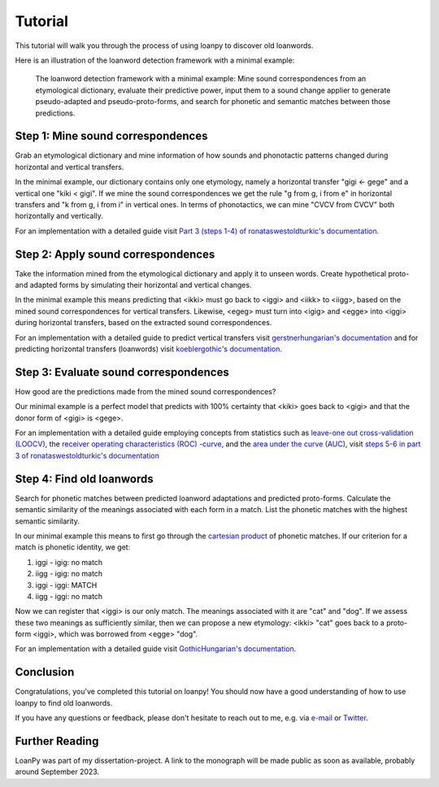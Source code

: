 Tutorial
========

This tutorial will walk you through the process of using loanpy to
discover old loanwords.

Here is an illustration of the loanword detection framework with a minimal
example:

.. figure:: images/workflow.png
   :alt: The image shows a workflow chart with a turquoise bubble on top
         saying "kiki < gigi ← gege". Two arrows point away and towards it
         both on its left and on its right. The ones pointing away say "mine",
         and the ones pointing towards it "evaluate". The ones pointing
         away point towards a green box each. The box on the left reads
         "k<g, i<i" and the box on the right "g<g, i<e". There are two
         bigger turquoise 3x3-tables underneath the green boxes. The one on the
         left looks like this: The left column
         reads "Candidate Recipient Form, ikki, iikk", the middle column
         "Reconstruct hypothetical past form, iggi, iigg", and the right
         "Meaning, cat, cold". There's a yellow curved arrow
         above it, going from the left column up towards the green box and
         bending down and pointing to the second column. It says "apply" in
         the middle of its arch. The other 3x3 table is a mirrored version of
         this. Its left column reads "Meaning, hot, dog", its middle one
         "Adapt hypothetical recipient form, igig, iggi" and its right
         "Candidate Donor Form, egeg, egge". The yellow-apply arrow points
         from the right column to the middle one. There is a big yellow curved
         arrow on the bottom too, pointing from the middle column of the left
         3x3 table, to the middle column of the right 3x3 table. Above its
         arch it says "Find new etymology: ikki “cat” < iggi ← egge “dog”"

   The loanword detection framework with a minimal example: Mine sound
   correspondences from an etymological dictionary, evaluate their predictive
   power, input them to a sound change applier to generate pseudo-adapted and
   pseudo-proto-forms, and search for phonetic and semantic matches between
   those predictions.

Step 1: Mine sound correspondences
----------------------------------

Grab an etymological dictionary and mine information of how sounds
and phonotactic patterns changed during horizontal and vertical transfers.

In the minimal example, our dictionary contains only one etymology, namely
a horizontal transfer "gigi ← gege" and a vertical one "kiki < gigi".
If we mine the sound correspondences we get the rule "g from g, i from e"
in horizontal transfers and "k from g, i from i" in vertical ones.
In terms of phonotactics, we can mine "CVCV from CVCV" both horizontally
and vertically.

For an implementation with a detailed guide visit `Part 3 (steps 1-4) of
ronataswestoldturkic's documentation
<https://ronataswestoldturkic.readthedocs.io/en/latest/mkloanpy.html>`_.


Step 2: Apply sound correspondences
-----------------------------------

Take the information mined from the etymological dictionary
and apply it to unseen words.
Create hypothetical proto- and adapted forms by simulating their horizontal
and vertical changes.

In the minimal example this means predicting that <ikki> must go back to
<iggi> and <iikk> to <iigg>, based on the mined sound correspondences for
vertical transfers. Likewise, <egeg> must turn into <igig> and <egge> into
<iggi> during horizontal transfers, based on the extracted sound
correspondences.

For an implementation with a detailed guide to predict vertical transfers visit
`gerstnerhungarian's documentation
<https://gerstnerhungarian.readthedocs.io/en/latest/?badge=latest>`_ and for
predicting horizontal transfers (loanwords) visit
`koeblergothic's documentation
<https://koeblergothic.readthedocs.io/en/latest/?badge=latest>`_.

Step 3: Evaluate sound correspondences
--------------------------------------

How good are the predictions made from the mined sound correspondences?

Our minimal example is a perfect model that predicts with 100% certainty that
<kiki> goes back to <gigi> and that the donor form of <gigi> is <gege>.

For an implementation with a detailed guide
employing concepts from statistics such as `leave-one out cross-validation
(LOOCV)
<https://en.wikipedia.org/wiki/Cross-validation_(statistics)#Leave-one-out_cross-validation>`_,
the `receiver operating characteristics (ROC) -curve
<https://en.wikipedia.org/wiki/Receiver_operating_characteristic>`_,
and the `area under the curve (AUC)
<https://en.wikipedia.org/wiki/Receiver_operating_characteristic#Area_under_the_curve>`_,
visit `steps 5-6 in part 3 of ronataswestoldturkic's
documentation
<https://ronataswestoldturkic.readthedocs.io/en/latest/mkloanpy.html>`_

Step 4: Find old loanwords
--------------------------

Search for phonetic matches between predicted loanword adaptations
and predicted proto-forms. Calculate the semantic similarity of
the meanings associated with each form in a match. List the phonetic matches
with the highest semantic similarity.

In our minimal example this means to first go through the `cartesian product
<https://en.wikipedia.org/wiki/Cartesian_product>`_ of phonetic matches.
If our criterion for a match is phonetic identity, we get:

#. iggi - igig: no match
#. iigg - igig: no match
#. iggi - iggi: MATCH
#. iigg - iggi: no match

Now we can register that <iggi> is our only match. The meanings associated
with it are "cat" and "dog". If we assess these two meanings as sufficiently
similar, then we can propose a new etymology: <ikki> "cat" goes back to
a proto-form <iggi>, which was borrowed from <egge> "dog".

For an implementation with a detailed guide visit
`GothicHungarian's documentation
<https://gothichungarian.readthedocs.io/en/latest/?badge=latest>`_.

Conclusion
----------

Congratulations, you've completed this tutorial on loanpy! You should now
have a good understanding of how to use loanpy to find old loanwords.

If you have any questions or feedback, please don't hesitate to reach out
to me, e.g. via `e-mail <mailto:viktor_martinovic@$removethis$eva.mpg.de>`_ or
`Twitter <https://twitter.com/martino_vik>`_.

Further Reading
---------------

LoanPy was part of my dissertation-project.
A link to the monograph will be made public as soon as available,
probably around September 2023.
